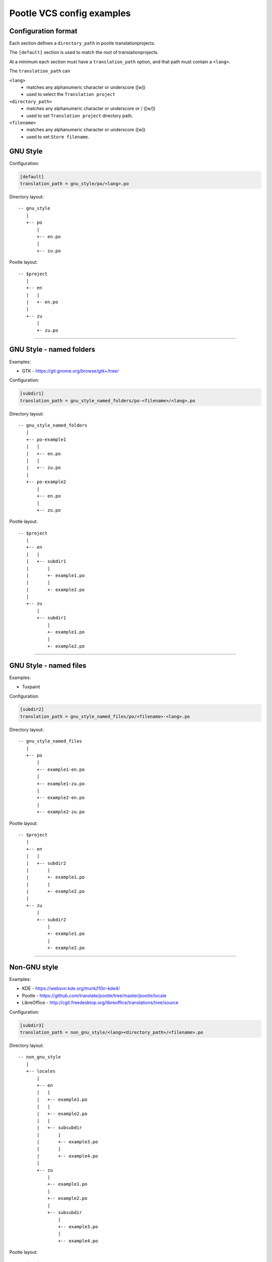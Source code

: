 Pootle VCS config examples
==========================


Configuration format
--------------------

Each section defines a ``directory_path`` in pootle translationprojects.

The ``[default]`` section is used to match the root of translationprojects.

At a minimum each section must have a ``translation_path`` option, and that
path must contain a ``<lang>``.

The ``translation_path`` can 

``<lang>``
   - matches any alphanumeric character or underscore ([\w])
   - used to select the ``Translation project``

``<directory_path>``
   - matches any alphanumeric character or underscore or / ([\w\/])
   - used to set ``Translation project`` directory path.

``<filename>``
   - matches any alphanumeric character or underscore ([\w])
   - used to set ``Store filename``.



GNU Style
---------

Configuration:

.. code-block:: ini

   [default]
   translation_path = gnu_style/po/<lang>.po


Directory layout::

   -- gnu_style
      |
      +-- po
          |
	  +-- en.po
	  |
	  +-- zu.po

Pootle layout::

  -- $project
     |
     +-- en
     |   |
     |   +- en.po
     |   
     +-- zu
         |
	 +- zu.po


++++


GNU Style - named folders
-------------------------

Examples:

- GTK - https://git.gnome.org/browse/gtk+/tree/


Configuration:

.. code-block:: ini

   [subdir1]
   translation_path = gnu_style_named_folders/po-<filename>/<lang>.po


Directory layout::

  -- gnu_style_named_folders
     |
     +-- po-example1
     |   |
     |   +-- en.po
     |   |
     |   +-- zu.po
     |
     +-- po-example2
         |
	 +-- en.po
	 |
	 +-- zu.po


Pootle layout::

  -- $project
     |
     +-- en
     |   |
     |   +-- subdir1
     |       |
     |       +- example1.po
     |       |
     |       +- example2.po   
     |   
     +-- zu
         |
         +-- subdir1
             |
             +- example1.po
             |
             +- example2.po   

++++



GNU Style - named files
-----------------------

Examples:

- Tuxpaint


Configuration:

.. code-block:: ini

   [subdir2]
   translation_path = gnu_style_named_files/po/<filename>-<lang>.po


Directory layout::

  -- gnu_style_named_files
     |
     +-- po
         |
         +-- example1-en.po
         |
         +-- example1-zu.po
         |
         +-- example2-en.po
         |
         +-- example2-zu.po


Pootle layout::

  -- $project
     |
     +-- en
     |   |
     |   +-- subdir2
     |       |
     |       +- example1.po
     |       |
     |       +- example2.po   
     |   
     +-- zu
         |
         +-- subdir2
             |
             +- example1.po
             |
             +- example2.po   

++++


Non-GNU style
-------------

Examples:

- KDE - https://websvn.kde.org/trunk/l10n-kde4/
- Pootle - https://github.com/translate/pootle/tree/master/pootle/locale
- LibreOffice - http://cgit.freedesktop.org/libreoffice/translations/tree/source


Configuration:

.. code-block:: ini

   [subdir3]
   translation_path = non_gnu_style/<lang><directory_path>/<filename>.po


Directory layout::

  -- non_gnu_style
     |
     +-- locales
         |
         +-- en
	 |   |
	 |   +-- example1.po
	 |   |
	 |   +-- example2.po
	 |   |
	 |   +-- subsubdir
	 |       |
	 |       +-- example3.po
	 |       |
	 |       +-- example4.po
	 |
         +-- zu
	     |
	     +-- example1.po
	     |
	     +-- example2.po
	     |   
	     +-- subsubdir
	         |
	         +-- example3.po
	         |
	         +-- example4.po


Pootle layout::

  -- $project
     |
     +-- en
     |   |
     |   +-- subdir3
     |       |
     |       +- example1.po
     |       |
     |       +- example2.po   
     |       |
     |       +-- subsubdir
     |           |
     |           +-- example3.po
     |           |
     |           +-- example4.po
     |   
     +-- zu
         |
         +-- subdir3
             |
             +- example1.po
             |
             +- example2.po   
             |
             +-- subsubdir
                 |
                 +-- example3.po
                 |
                 +-- example4.po

++++
